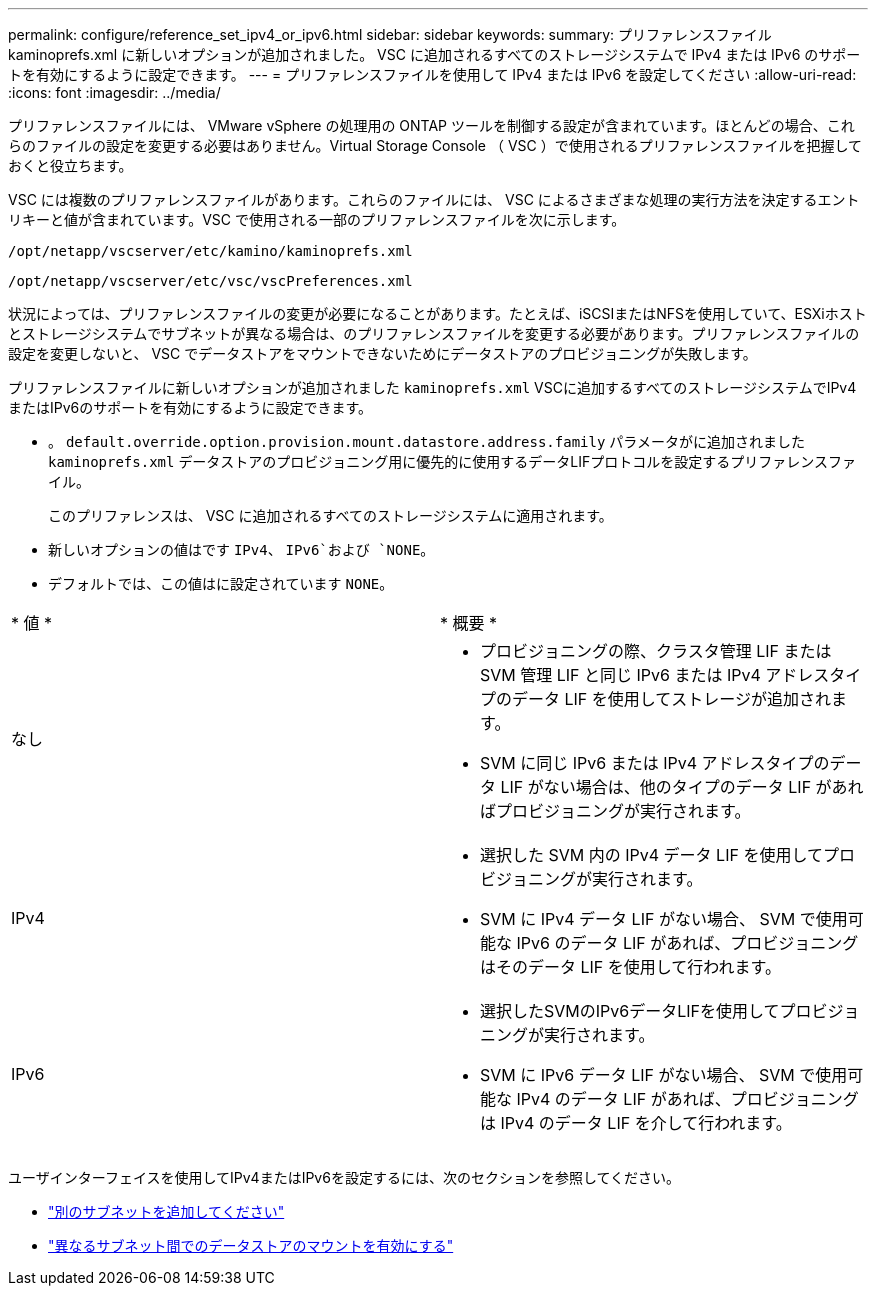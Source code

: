 ---
permalink: configure/reference_set_ipv4_or_ipv6.html 
sidebar: sidebar 
keywords:  
summary: プリファレンスファイル kaminoprefs.xml に新しいオプションが追加されました。 VSC に追加されるすべてのストレージシステムで IPv4 または IPv6 のサポートを有効にするように設定できます。 
---
= プリファレンスファイルを使用して IPv4 または IPv6 を設定してください
:allow-uri-read: 
:icons: font
:imagesdir: ../media/


[role="lead"]
プリファレンスファイルには、 VMware vSphere の処理用の ONTAP ツールを制御する設定が含まれています。ほとんどの場合、これらのファイルの設定を変更する必要はありません。Virtual Storage Console （ VSC ）で使用されるプリファレンスファイルを把握しておくと役立ちます。

VSC には複数のプリファレンスファイルがあります。これらのファイルには、 VSC によるさまざまな処理の実行方法を決定するエントリキーと値が含まれています。VSC で使用される一部のプリファレンスファイルを次に示します。

`/opt/netapp/vscserver/etc/kamino/kaminoprefs.xml`

`/opt/netapp/vscserver/etc/vsc/vscPreferences.xml`

状況によっては、プリファレンスファイルの変更が必要になることがあります。たとえば、iSCSIまたはNFSを使用していて、ESXiホストとストレージシステムでサブネットが異なる場合は、のプリファレンスファイルを変更する必要があります。プリファレンスファイルの設定を変更しないと、 VSC でデータストアをマウントできないためにデータストアのプロビジョニングが失敗します。

プリファレンスファイルに新しいオプションが追加されました `kaminoprefs.xml` VSCに追加するすべてのストレージシステムでIPv4またはIPv6のサポートを有効にするように設定できます。

* 。 `default.override.option.provision.mount.datastore.address.family` パラメータがに追加されました `kaminoprefs.xml` データストアのプロビジョニング用に優先的に使用するデータLIFプロトコルを設定するプリファレンスファイル。
+
このプリファレンスは、 VSC に追加されるすべてのストレージシステムに適用されます。

* 新しいオプションの値はです `IPv4`、 `IPv6`および `NONE`。
* デフォルトでは、この値はに設定されています `NONE`。


|===


| * 値 * | * 概要 * 


 a| 
なし
 a| 
* プロビジョニングの際、クラスタ管理 LIF または SVM 管理 LIF と同じ IPv6 または IPv4 アドレスタイプのデータ LIF を使用してストレージが追加されます。
* SVM に同じ IPv6 または IPv4 アドレスタイプのデータ LIF がない場合は、他のタイプのデータ LIF があればプロビジョニングが実行されます。




 a| 
IPv4
 a| 
* 選択した SVM 内の IPv4 データ LIF を使用してプロビジョニングが実行されます。
* SVM に IPv4 データ LIF がない場合、 SVM で使用可能な IPv6 のデータ LIF があれば、プロビジョニングはそのデータ LIF を使用して行われます。




 a| 
IPv6
 a| 
* 選択したSVMのIPv6データLIFを使用してプロビジョニングが実行されます。
* SVM に IPv6 データ LIF がない場合、 SVM で使用可能な IPv4 のデータ LIF があれば、プロビジョニングは IPv4 のデータ LIF を介して行われます。


|===
ユーザインターフェイスを使用してIPv4またはIPv6を設定するには、次のセクションを参照してください。

* link:../configure/add_different_subnets.html["別のサブネットを追加してください"]
* link:../configure/task_enable_datastore_mounting_across_different_subnets.html["異なるサブネット間でのデータストアのマウントを有効にする"]

